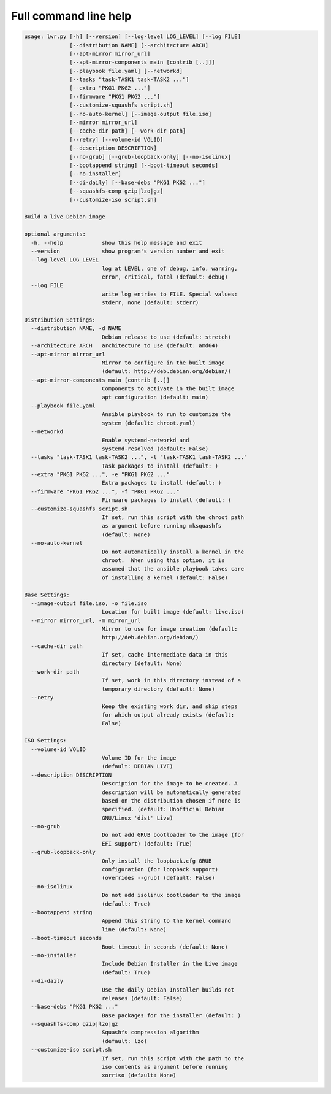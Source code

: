 ************************
 Full command line help
************************

.. code:: text

   usage: lwr.py [-h] [--version] [--log-level LOG_LEVEL] [--log FILE]
                 [--distribution NAME] [--architecture ARCH]
                 [--apt-mirror mirror_url]
                 [--apt-mirror-components main [contrib [..]]]
                 [--playbook file.yaml] [--networkd]
                 [--tasks "task-TASK1 task-TASK2 ..."]
                 [--extra "PKG1 PKG2 ..."]
                 [--firmware "PKG1 PKG2 ..."]
                 [--customize-squashfs script.sh]
                 [--no-auto-kernel] [--image-output file.iso]
                 [--mirror mirror_url]
                 [--cache-dir path] [--work-dir path]
                 [--retry] [--volume-id VOLID]
                 [--description DESCRIPTION]
                 [--no-grub] [--grub-loopback-only] [--no-isolinux]
                 [--bootappend string] [--boot-timeout seconds]
                 [--no-installer]
                 [--di-daily] [--base-debs "PKG1 PKG2 ..."]
                 [--squashfs-comp gzip|lzo|gz]
                 [--customize-iso script.sh]

   Build a live Debian image

   optional arguments:
     -h, --help            show this help message and exit
     --version             show program's version number and exit
     --log-level LOG_LEVEL
                           log at LEVEL, one of debug, info, warning,
                           error, critical, fatal (default: debug)
     --log FILE
                           write log entries to FILE. Special values:
                           stderr, none (default: stderr)

   Distribution Settings:
     --distribution NAME, -d NAME
                           Debian release to use (default: stretch)
     --architecture ARCH   architecture to use (default: amd64)
     --apt-mirror mirror_url
                           Mirror to configure in the built image
                           (default: http://deb.debian.org/debian/)
     --apt-mirror-components main [contrib [..]]
                           Components to activate in the built image
                           apt configuration (default: main)
     --playbook file.yaml
                           Ansible playbook to run to customize the
                           system (default: chroot.yaml)
     --networkd
                           Enable systemd-networkd and
                           systemd-resolved (default: False)
     --tasks "task-TASK1 task-TASK2 ...", -t "task-TASK1 task-TASK2 ..."
                           Task packages to install (default: )
     --extra "PKG1 PKG2 ...", -e "PKG1 PKG2 ..."
                           Extra packages to install (default: )
     --firmware "PKG1 PKG2 ...", -f "PKG1 PKG2 ..."
                           Firmware packages to install (default: )
     --customize-squashfs script.sh
                           If set, run this script with the chroot path
                           as argument before running mksquashfs
                           (default: None)
     --no-auto-kernel
                           Do not automatically install a kernel in the
                           chroot.  When using this option, it is
                           assumed that the ansible playbook takes care
                           of installing a kernel (default: False)

   Base Settings:
     --image-output file.iso, -o file.iso
                           Location for built image (default: live.iso)
     --mirror mirror_url, -m mirror_url
                           Mirror to use for image creation (default:
                           http://deb.debian.org/debian/)
     --cache-dir path
                           If set, cache intermediate data in this
                           directory (default: None)
     --work-dir path
                           If set, work in this directory instead of a
                           temporary directory (default: None)
     --retry
                           Keep the existing work dir, and skip steps
                           for which output already exists (default:
                           False)

   ISO Settings:
     --volume-id VOLID
                           Volume ID for the image
                           (default: DEBIAN LIVE)
     --description DESCRIPTION
                           Description for the image to be created. A
                           description will be automatically generated
                           based on the distribution chosen if none is
                           specified. (default: Unofficial Debian
                           GNU/Linux 'dist' Live)
     --no-grub
                           Do not add GRUB bootloader to the image (for
                           EFI support) (default: True)
     --grub-loopback-only
                           Only install the loopback.cfg GRUB
                           configuration (for loopback support)
                           (overrides --grub) (default: False)
     --no-isolinux
                           Do not add isolinux bootloader to the image
                           (default: True)
     --bootappend string
                           Append this string to the kernel command
                           line (default: None)
     --boot-timeout seconds
                           Boot timeout in seconds (default: None)
     --no-installer
                           Include Debian Installer in the Live image
                           (default: True)
     --di-daily
                           Use the daily Debian Installer builds not
                           releases (default: False)
     --base-debs "PKG1 PKG2 ..."
                           Base packages for the installer (default: )
     --squashfs-comp gzip|lzo|gz
                           Squashfs compression algorithm
                           (default: lzo)
     --customize-iso script.sh
                           If set, run this script with the path to the
                           iso contents as argument before running
                           xorriso (default: None)
